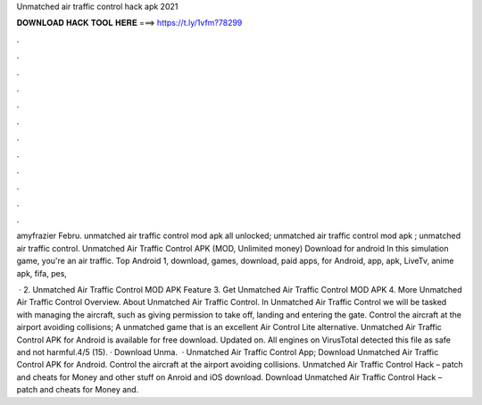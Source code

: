 Unmatched air traffic control hack apk 2021



𝐃𝐎𝐖𝐍𝐋𝐎𝐀𝐃 𝐇𝐀𝐂𝐊 𝐓𝐎𝐎𝐋 𝐇𝐄𝐑𝐄 ===> https://t.ly/1vfm?78299



.



.



.



.



.



.



.



.



.



.



.



.

amyfrazier Febru. unmatched air traffic control mod apk all unlocked; unmatched air traffic control mod apk ; unmatched air traffic control. Unmatched Air Traffic Control APK (MOD, Unlimited money) Download for android In this simulation game, you're an air traffic. Top Android 1, download, games, download, paid apps, for Android, app, apk, LiveTv, anime apk, fifa, pes, 

 · 2. Unmatched Air Traffic Control MOD APK Feature 3. Get Unmatched Air Traffic Control MOD APK 4. More Unmatched Air Traffic Control Overview. About Unmatched Air Traffic Control. In Unmatched Air Traffic Control we will be tasked with managing the aircraft, such as giving permission to take off, landing and entering the gate. Control the aircraft at the airport avoiding collisions; A unmatched game that is an excellent Air Control Lite alternative. Unmatched Air Traffic Control APK for Android is available for free download. Updated on. All engines on VirusTotal detected this file as safe and not harmful.4/5 (15). · Download Unma.  · Unmatched Air Traffic Control App; Download Unmatched Air Traffic Control APK for Android. Control the aircraft at the airport avoiding collisions. Unmatched Air Traffic Control Hack – patch and cheats for Money and other stuff on Anroid and iOS download. Download Unmatched Air Traffic Control Hack – patch and cheats for Money and.
